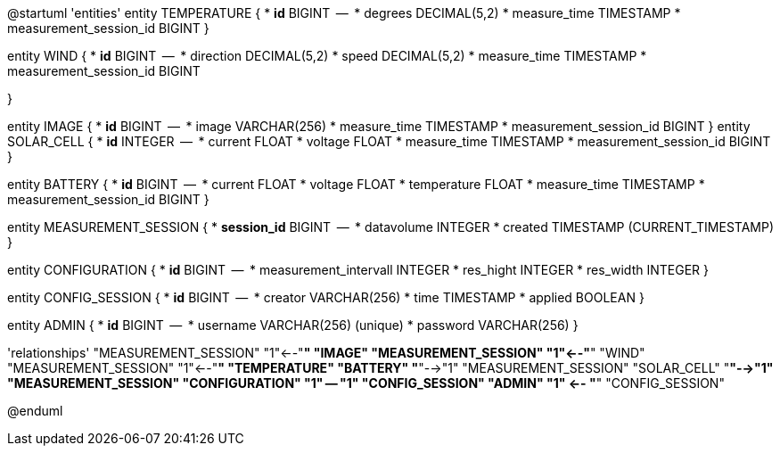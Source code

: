 @startuml
'entities'
entity TEMPERATURE {
  * **id** BIGINT
  --
  * degrees DECIMAL(5,2)
  * measure_time TIMESTAMP
  * measurement_session_id BIGINT
}

entity WIND {
  * **id** BIGINT
  --
  * direction DECIMAL(5,2)
  * speed DECIMAL(5,2)
  * measure_time TIMESTAMP
  * measurement_session_id BIGINT

}

entity IMAGE {
  * **id** BIGINT
  --
  * image VARCHAR(256)
  * measure_time TIMESTAMP
  * measurement_session_id BIGINT
}
entity SOLAR_CELL {
  * **id** INTEGER
  --
  * current FLOAT
  * voltage FLOAT
  * measure_time TIMESTAMP
  * measurement_session_id BIGINT
}

entity BATTERY {
  * **id** BIGINT
  --
  * current FLOAT
  * voltage FLOAT
  * temperature FLOAT
  * measure_time TIMESTAMP
  * measurement_session_id BIGINT
}

entity MEASUREMENT_SESSION {
  * **session_id** BIGINT
  --
  * datavolume INTEGER
  * created TIMESTAMP (CURRENT_TIMESTAMP)
}


entity CONFIGURATION {
  * **id** BIGINT
  --
  * measurement_intervall INTEGER
  * res_hight INTEGER
  * res_width INTEGER
}

entity CONFIG_SESSION {
  * **id** BIGINT
  --
  * creator VARCHAR(256)
  * time TIMESTAMP
  * applied BOOLEAN
}

entity ADMIN {
  * **id** BIGINT
  --
  * username VARCHAR(256) (unique)
  * password VARCHAR(256)
}

'relationships'
"MEASUREMENT_SESSION" "1"<--"*" "IMAGE"
"MEASUREMENT_SESSION" "1"<--"*" "WIND"
"MEASUREMENT_SESSION" "1"<--"*" "TEMPERATURE"
"BATTERY" "*"-->"1" "MEASUREMENT_SESSION"
"SOLAR_CELL" "*"-->"1" "MEASUREMENT_SESSION"
"CONFIGURATION" "1" -- "1" "CONFIG_SESSION"
"ADMIN" "1" <-- "*" "CONFIG_SESSION"

@enduml